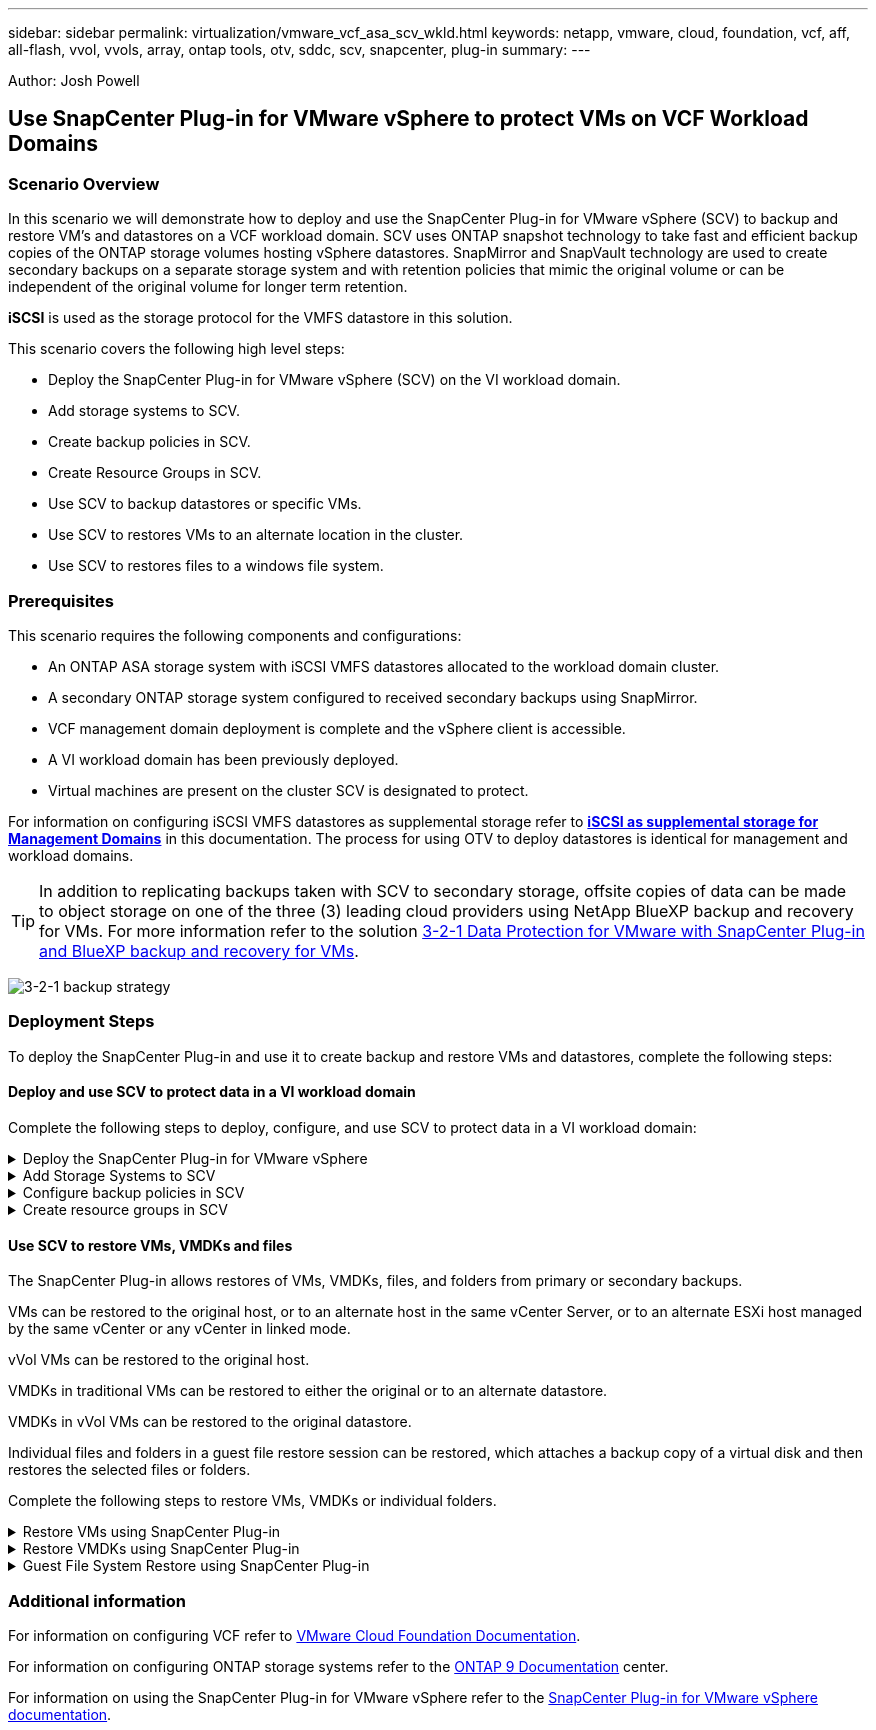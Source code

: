 ---
sidebar: sidebar
permalink: virtualization/vmware_vcf_asa_scv_wkld.html
keywords: netapp, vmware, cloud, foundation, vcf, aff, all-flash, vvol, vvols, array, ontap tools, otv, sddc, scv, snapcenter, plug-in
summary:
---

:hardbreaks:
:nofooter:
:icons: font
:linkattrs:
:imagesdir: ./../media/

[.lead]
Author: Josh Powell

== Use SnapCenter Plug-in for VMware vSphere to protect VMs on VCF Workload Domains

=== Scenario Overview
In this scenario we will demonstrate how to deploy and use the SnapCenter Plug-in for VMware vSphere (SCV) to backup and restore VM's and datastores on a VCF workload domain. SCV uses ONTAP snapshot technology to take fast and efficient backup copies of the ONTAP storage volumes hosting vSphere datastores. SnapMirror and SnapVault technology are used to create secondary backups on a separate storage system and with retention policies that mimic the original volume or can be independent of the original volume for longer term retention.

*iSCSI* is used as the storage protocol for the VMFS datastore in this solution.

This scenario covers the following high level steps:

* Deploy the SnapCenter Plug-in for VMware vSphere (SCV) on the VI workload domain.
* Add storage systems to SCV.
* Create backup policies in SCV.
* Create Resource Groups in SCV.
* Use SCV to backup datastores or specific VMs.
* Use SCV to restores VMs to an alternate location in the cluster.
* Use SCV to restores files to a windows file system.

=== Prerequisites
This scenario requires the following components and configurations:

* An ONTAP ASA storage system with iSCSI VMFS datastores allocated to the workload domain cluster.
* A secondary ONTAP storage system configured to received secondary backups using SnapMirror.
* VCF management domain deployment is complete and the vSphere client is accessible.
* A VI workload domain has been previously deployed.
* Virtual machines are present on the cluster SCV is designated to protect.

For information on configuring iSCSI VMFS datastores as supplemental storage refer to https://docs.netapp.com/us-en/netapp-solutions/virtualization/vmware_vcf_asa_supp_mgmt_iscsi.html[*iSCSI as supplemental storage for Management Domains*] in this documentation. The process for using OTV to deploy datastores is identical for management and workload domains.

TIP: In addition to replicating backups taken with SCV to secondary storage, offsite copies of data can be made to object storage on one of the three (3) leading cloud providers using NetApp BlueXP backup and recovery for VMs. For more information refer to the solution link:https://docs.netapp.com/us-en/netapp-solutions/ehc/bxp-scv-hybrid-solution.html[3-2-1 Data Protection for VMware with SnapCenter Plug-in and BlueXP backup and recovery for VMs].

image:vmware-vcf-asa-image108.png[3-2-1 backup strategy]

=== Deployment Steps
To deploy the SnapCenter Plug-in and use it to create backup and restore VMs and datastores, complete the following steps:

==== Deploy and use SCV to protect data in a VI workload domain
Complete the following steps to deploy, configure, and use SCV to protect data in a VI workload domain:

.Deploy the SnapCenter Plug-in for VMware vSphere
[%collapsible]
==== 
The SnapCenter Plug-in is installed on the VCF management domain but registered to the vCenter for the VI workload domain.
//Instead of installed, may be hosted will be better? Need to include a note stating one SCV instance is required for each vCenter instance?

Complete the following steps from the vCenter client to deploy SCV to the VI workload domain:

. Download the OVA file for the SCV deployment from the download area of the NetApp support site link:https://mysupport.netapp.com/site/products/all/details/scv/downloads-tab[*HERE*].

. From the management domain vCenter Client, select to *Deploy OVF Template...*.
+
image:vmware-vcf-asa-image46.png[Deploy OVF Template...]
+
{nbsp}
. In the *Deploy OVF Template* wizard, click on the *Local file* radio button and then select to upload the previously downloaded OVF template. Click on *Next* to continue.
+
image:vmware-vcf-asa-image47.png[Select OVF template]
+
{nbsp}
. On the *Select name and folder* page, provide a name for the SCV data broker VM and a folder on the management domain. Click on *Next* to continue.

. On the *Select a compute resource* page, select the management domain cluster or specific ESXi host within the cluster to install the VM to.

. Review information pertaining to the OVF template on the *Review details* page and agree to the licensing terms on the *Licensing agreements* page. 

. On the *Select storage* page choose the datastore which the VM will be installed to and select the *virtual disk format* and *VM Storage Policy*. In this solution, the VM will be installed on an iSCSI VMFS datastore located on an ONTAP storage system, as previously deployed in a separate section of this documentation. Click on *Next* to continue.
+
image:vmware-vcf-asa-image48.png[Select OVF template]
+
{nbsp}
. On the *Select network* page, select the management network that is able to communicate with the workload domain vCenter appliance and both the primary and secondary ONTAP storage systems.
+
image:vmware-vcf-asa-image49.png[select management network]
+
{nbsp}
. On the *Customize template* page fill out all information required for the deployment:

* FQDN or IP, and credentials for the workload domain vCenter appliance.
* Credentials for the SCV administrative account.
* Credentials for the SCV maintenance account.
* IPv4 Network Properties details (IPv6 can also be used).
* Date and Time settings.
+
Click on *Next* to continue.
+
image:vmware-vcf-asa-image50.png[select management network]
+
image:vmware-vcf-asa-image51.png[select management network]
+
image:vmware-vcf-asa-image52.png[select management network]
+
{nbsp}

. Finally, on the *Ready to complete page*, review all settings and click on Finish to start the deployment.
====

.Add Storage Systems to SCV
[%collapsible]
==== 
Once the SnapCenter Plug-in is installed complete the following steps to add storage systems to SCV:

. SCV can be accessed from the main menu in the vSphere Client.
+
image:vmware-vcf-asa-image53.png[Open SnapCenter Plug-in]
+
{nbsp}
. At the top of the SCV UI interface, select the correct SCV instance that matches the vSphere cluster to be protected.
+
image:vmware-vcf-asa-image54.png[Select correct instance]
+
{nbsp}
. Navigate to *Storage Systems* in the left-hand menu and click on *Add* to get started.
+
image:vmware-vcf-asa-image55.png[Add new storage system]
+
{nbsp}
. On the *Add Storage System* form, fill in the IP address and credentials of the ONTAP storage system to be added, and click on *Add* to complete the action.
+
image:vmware-vcf-asa-image56.png[Provide storage system credentials]
//Cluster credential or SVM credential? may be link to SCV doc on that recommendation?
+
{nbsp}
. Repeat this procedure for any additional storage systems to be managed, including any systems to be used as secondary backup targets.
====

.Configure backup policies in SCV
[%collapsible]
==== 
For more information on creating SCV backup policies refer to link:https://docs.netapp.com/us-en/sc-plugin-vmware-vsphere/scpivs44_create_backup_policies_for_vms_and_datastores.html[Create backup policies for VMs and datastores].

Complete the following steps to create a new backup policy:

. From the left-hand menu select *Policies* and click on *Create* to begin.
+
image:vmware-vcf-asa-image57.png[Create new policy]
+
{nbsp}
. On the *New Backup Policy* form, provide a *Name* and *Description* for the policy, the *Frequency* at which the backups will take place, and the *Retention* period which specifies how long the backup is retained. 
+
*Locking Period* enables the ONTAP SnapLock feature to create tamper proof snapshots and allows configuration of the locking period.
+
For *Replication* Select to update the underlying SnapMirror or SnapVault relationships for the ONTAP storage volume.  
+
TIP: SnapMirror and SnapVault replication are similar in that they both utilize ONTAP SnapMirror technology to asynchronously replicate storage volumes to a secondary storage system for increased protection and security. For SnapMirror relationships, the retention schedule specified in the SCV backup policy will govern retention for both the primary and secondary volume. With SnapVault relationships, a separate retention schedule can be established on the secondary storage system for longer term or differing retention schedules. In this case the snapshot label is specified in the SCV backup policy and in the policy associated with the secondary volume, to identify which volumes to apply the independent retention schedule to. 
+
Choose any additional advanced options and click on *Add* to create the policy.
+
image:vmware-vcf-asa-image58.png[Fill out policy details]
====

.Create resource groups in SCV
[%collapsible]
==== 
For more information on creating SCV Resource Groups refer to link:https://docs.netapp.com/us-en/sc-plugin-vmware-vsphere/scpivs44_create_resource_groups_for_vms_and_datastores.html[Create resource groups].

Complete the following steps to create a new resource group:

. From the left-hand menu select *Resource Groups* and click on *Create* to begin.
+
image:vmware-vcf-asa-image59.png[Create new resource group]
+
{nbsp}
. On the *General info & notification* page, provide a name for for the resource group, notification settings, and any additional options for the naming of the snapshots.

. On the *Resource* page select the datastores and VM's to be protected in the resource group. Click on *Next* to continue.
+
TIP: Even when only specific VMs are selected, the entire datastore is always backed up. This is because ONTAP takes snapshots of the volume hosting the datastore. However, note that selecting only specific VMs for backup limits the ability to restore to only those VMs.
+
image:vmware-vcf-asa-image60.png[Select resources to backup]
+
{nbsp}
. On the *Spanning disks* page select the option for how to handle VMs with VMDK's that span multiple datastores. Click on *Next* to continue.
+
image:vmware-vcf-asa-image61.png[Select spanning datastores option]
+
{nbsp}
. On the *Policies* page select a previously created policy or multiple policies that will be used with this resource group.  Click on *Next* to continue.
+
image:vmware-vcf-asa-image62.png[Select policies]
+
{nbsp}
. On the *Schedules* page establish for when the backup will run by configuring the recurrence and time of day. Click on *Next* to continue.
+
image:vmware-vcf-asa-image63.png[Select schedule ]
+
{nbsp}
. Finally review the *Summary* and click on *Finish* to create the resource group. 
+
image:vmware-vcf-asa-image64.png[Review summary and create resource group ]
+
{nbsp}
. With the resource group created click on the *Run Now* button to run the first backup.
+
image:vmware-vcf-asa-image65.png[Review summary and create resource group]
+
{nbsp}
. Navigate to the *Dashboard* and, under *Recent Job Activities* click on the number next to *Job ID* to open the job monitor and view the progress of the running job.
+
image:vmware-vcf-asa-image66.png[View backup job progress]
====

==== Use SCV to restore VMs, VMDKs and files
The SnapCenter Plug-in allows restores of VMs, VMDKs, files, and folders from primary or secondary backups.

VMs can be restored to the original host, or to an alternate host in the same vCenter Server, or to an alternate ESXi host managed by the same vCenter or any vCenter in linked mode.

vVol VMs can be restored to the original host.
//vCenter or vSphere host?

VMDKs in traditional VMs can be restored to either the original or to an alternate datastore.

VMDKs in vVol VMs can be restored to the original datastore.
//meant vVol datastores? 

Individual files and folders in a guest file restore session can be restored, which attaches a backup copy of a virtual disk and then restores the selected files or folders.

Complete the following steps to restore VMs, VMDKs or individual folders.


.Restore VMs using SnapCenter Plug-in
[%collapsible]
==== 
Complete the following steps to restore a VM with SCV:

. Navigate to the VM to be restored in the vSphere client, right click and navigate to *SnapCenter Plug-in for VMware vSphere*.  Select *Restore* from the sub-menu.
+
image:vmware-vcf-asa-image67.png[Select to restore VM]
+
TIP: An alternative is to navigate to the datastore in inventory and then under the *Configure* tab go to *SnapCenter Plug-in for VMware vSphere > Backups*. From the chosen backup, select the VMs to be restored.
+
image:vmware-vcf-asa-image68.png[Navigates backups from datastore]
+
{nbsp}
. In the *Restore* wizard select the backup to be used. Click on *Next* to continue.
+
image:vmware-vcf-asa-image69.png[Select backup to use]
+
{nbsp}
. On the *Select scope* page fill out all required fields:
* *Restore scope* - Select to restore the entire virtual machine.
* *Restart VM* - Choose whether to start the VM after the restore.
* *Restore Location* - Choose to restore to the orginal location or to an alternate location. When choosing alternate location select the options from each of the fields:
** *Destination vCenter Server* - local vCenter or alternate vCenter in linked mode
** *Destination ESXi host*  
** *Network*
** *VM name after restore*
** *Select datastore:*
+
image:vmware-vcf-asa-image70.png[Select restore scope options]
+
{nbsp}
+ 
Click on *Next* to continue.

. On the *Select location* page, choose to restore the VM from the primary or secondary ONTAP storage system. Click on *Next* to continue.
+
image:vmware-vcf-asa-image71.png[Select storage location]
+
{nbsp}
. Finally, review the *Summary* and click on *Finish* to start the restore job.
+
image:vmware-vcf-asa-image72.png[Click Finish to start restore job]
+
{nbsp}
. The restore job progress can be monitored from the *Recent Tasks* pane in the vSphere Client and from the job monitor in SCV.
+
image:vmware-vcf-asa-image73.png[Monitor the restore job]
====

.Restore VMDKs using SnapCenter Plug-in
[%collapsible]
==== 
ONTAP Tools allows full restore of VMDK's to their original location or the ability to attach a VMDK as a new disk to a host system. In this scenario a VMDK will be attached to a Windows host in order to access the file system.

To attach a VMDK from a backup, complete the following steps:

. In the vSphere Client navigate to a VM and, from the *Actions* menu, select *SnapCenter Plug-in for VMware vSphere > Attach Virtual Disk(s)*.
+
image:vmware-vcf-asa-image80.png[Select Attach Virtual Disks(s)]
+
{nbsp}
. In the *Attach Virtual Disk(s)* wizard, select the backup instance to be used and the particular VMDK to be attached.
+
image:vmware-vcf-asa-image81.png[Select attach virtual disk settings]
+
TIP: Filter options can be used to locate backups and to display backups from both primary and secondary storage systems.
+
image:vmware-vcf-asa-image82.png[Attach virtual disk(s) filter]
+
{nbsp}
. After selecting all options, click on the *Attach* button to begin the restore process and attached the VMDK to the host.

. Once the attach procedure is complete the disk can be accessed from the OS of the host system. In this case SCV attached the disk with its NTFS file system to the E: drive of our Windows SQL Server and the SQL database files on the file system are accessible through File Explorer.
+
image:vmware-vcf-asa-image83.png[Access windows file system]
====

.Guest File System Restore using SnapCenter Plug-in
[%collapsible]
==== 
ONTAP Tools features guest file system restores from a VMDK on Windows Server OSes. This is preformed centrally from the SnapCenter Plug-in interface.

For detailed information refer to link:https://docs.netapp.com/us-en/sc-plugin-vmware-vsphere/scpivs44_restore_guest_files_and_folders_overview.html[Restore guest files and folders] at the SCV documentation site.

To perform a guest file system restore for a Windows system, complete the following steps:

. The first step is to create Run As credentials to provide access to the Windows host system. In the vSphere Client navigate to the CSV plug-in interface and click on *Guest File Restore* in the main menu.
+
image:vmware-vcf-asa-image84.png[Open Guest File Restore]
+
{nbsp}
. Under *Run As Credentials* click on the *+* icon to open the *Run As Credentials* window.

. Fill in a name for the credentials record, an administrator username and password for the Windows system, and then click on the *Select VM* button to select an optional Proxy VM to be used for the restore.
image:vmware-vcf-asa-image85.png[Run as credentials window]
+
{nbsp}
. On the Proxy VM page provide a name for the VM and locate it by searching by ESXi host or by name. Once selected, click on *Save*.
+
image:vmware-vcf-asa-image86.png[Locate VM on Proxy VM page]
+
{nbsp}
. Click on *Save* again in the *Run As Credentials* window to complete saving the record. 

. Next, navigate to a VM in the inventory. From the *Actions* menu, or by right-clicking on the VM, select *SnapCenter Plug-in for VMware vSphere > Guest File Restore*.
+
image:vmware-vcf-asa-image87.png[Open Guest File Restore wizard]
+
{nbsp}
. On the *Restore Scope* page of the *Guest File Restore* wizard, select the backup to restore from, the particular VMDK, and the location (primary or secondary) to restore the VMDK from. Click on *Next* to continue.
+
image:vmware-vcf-asa-image88.png[Guest file restore scope]
+
{nbsp}
. On the *Guest Details* page, select to use *Guest VM* or *Use Gues File Restore proxy VM* for the restore. Also, fill out email notification settings here if desired. Click on *Next* to continue.
+
image:vmware-vcf-asa-image89.png[Guest file details]
+
{nbsp}
. Finally, review the *Summary* page and click on *Finish* to begin the Guest File System Restore session.  

. Back in the SnapCenter Plug-in interface, navigate to *Guest File Restore* again and view the running session under *Guest Session Monitor*. Click on the icon under *Browse Files* to continue.
+
image:vmware-vcf-asa-image90.png[Guest session monitor]
+
{nbsp}
. In the *Guest File Browse* wizard select the folder or files to restore and the file system location to restore them to. Finally, click on *Restore* to start the *Restore* process.
+
image:vmware-vcf-asa-image91.png[Guest file browse 1]
+
image:vmware-vcf-asa-image92.png[Guest file browse 2]
+
{nbsp}
. The restore job can be monitored from the vSphere Client task pane.
====

=== Additional information

For information on configuring VCF refer to https://docs.vmware.com/en/VMware-Cloud-Foundation/index.html[VMware Cloud Foundation Documentation].

For information on configuring ONTAP storage systems refer to the https://docs.netapp.com/us-en/ontap[ONTAP 9 Documentation] center.

For information on using the SnapCenter Plug-in for VMware vSphere refer to the https://docs.netapp.com/us-en/sc-plugin-vmware-vsphere/[SnapCenter Plug-in for VMware vSphere documentation].